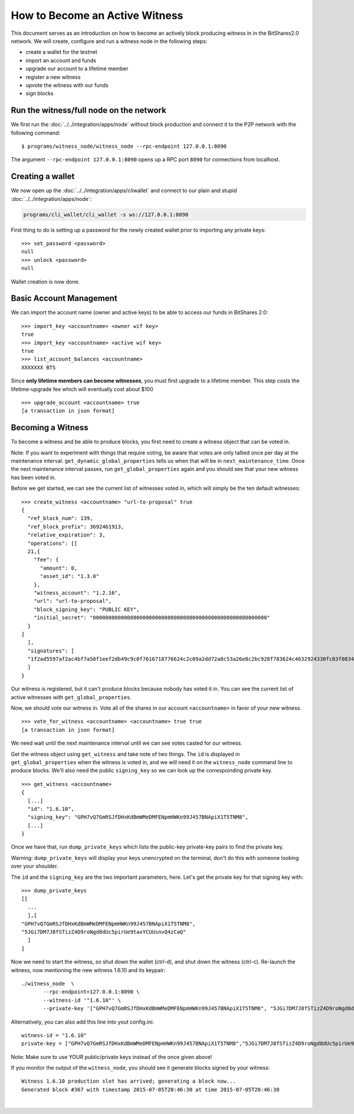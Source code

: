 

How to Become an Active Witness
-----------------------------------------

This document serves as an introduction on how to become an actively
block producing witness in in the BitShares2.0 network. We will create,
configure and run a witness node in the following steps:

-  create a wallet for the testnet
-  import an account and funds
-  upgrade our account to a lifetime member
-  register a new witness
-  upvote the witness with our funds
-  sign blocks



Run the witness/full node on the network
^^^^^^^^^^^^^^^^^^^^^^^^^^^^^^^^^^^^

We first run the :doc:`../../integration/apps/node` without block production and
connect it to the P2P network with the following command:

::

    $ programs/witness_node/witness_node --rpc-endpoint 127.0.0.1:8090

The argument ``--rpc-endpoint 127.0.0.1:8090`` opens up a RPC port ``8090`` for
connections from localhost.

Creating a wallet
^^^^^^^^^^^^^^^^^^^^^^^^

We now open up the :doc:`../../integration/apps/cliwallet` and connect to our
plain and stupid :doc:`../../integration/apps/node`:

.. code-block:: sh

    programs/cli_wallet/cli_wallet -s ws://127.0.0.1:8090

First thing to do is setting up a password for the newly created wallet
prior to importing any private keys:

::

    >>> set_password <password>
    null
    >>> unlock <password>
    null

Wallet creation is now done.

Basic Account Management
^^^^^^^^^^^^^^^^^^^^^^^^

We can import the account name (owner and active keys) to be able to access our
funds in BitShares 2.0:

::

    >>> import_key <accountname> <owner wif key>
    true
    >>> import_key <accountname> <active wif key>
    true
    >>> list_account_balances <accountname>
    XXXXXXX BTS

Since **only lifetime members can become witnesses**, you must first upgrade to
a lifetime member. This step costs the lifetime-upgrade fee which will
eventually cost about $100

::

    >>> upgrade_account <accountname> true
    [a transaction in json format]

Becoming a Witness
^^^^^^^^^^^^^^^^^^^^^^^^

To become a witness and be able to produce blocks, you first need to
create a witness object that can be voted in.

Note: If you want to experiment with things that require voting, be
aware that votes are only tallied once per day at the maintenance
interval. ``get_dynamic_global_properties`` tells us when that will be
in ``next_maintenance_time``. Once the next maintenance interval passes,
run ``get_global_properties`` again and you should see that your new
witness has been voted in.

Before we get started, we can see the current list of witnesses voted
in, which will simply be the ten default witnesses:

::

    >>> create_witness <accountname> "url-to-proposal" true
    {
      "ref_block_num": 139,
      "ref_block_prefix": 3692461913,
      "relative_expiration": 3,
      "operations": [[
      21,{
        "fee": {
          "amount": 0,
          "asset_id": "1.3.0"
        },
        "witness_account": "1.2.16",
        "url": "url-to-proposal",
        "block_signing_key": "PUBLIC KEY",
        "initial_secret": "00000000000000000000000000000000000000000000000000000000"
      }
    ]
      ],
      "signatures": [
      "1f2ad5597af2ac4bf7a50f1eef2db49c9c0f7616718776624c2c09a2dd72a0c53a26e8c2bc928f783624c4632924330fc03f08345c8f40b9790efa2e4157184a37"
      ]
    }

Our witness is registered, but it can't produce blocks because nobody
has voted it in. You can see the current list of active witnesses with
``get_global_properties``.

Now, we should vote our witness in. Vote all of the shares in our account
``<accountname>`` in favor of your new witness.

::

    >>> vote_for_witness <accountname> <accountname> true true
    [a transaction in json format]

We need wait until the next maintenance interval until we can see votes casted
for our witness.

Get the witness object using ``get_witness`` and take note of two
things. The ``id`` is displayed in ``get_global_properties`` when the
witness is voted in, and we will need it on the ``witness_node`` command
line to produce blocks. We'll also need the public ``signing_key`` so we
can look up the correspoinding private key.

::

    >>> get_witness <accountname>
    {
      [...]
      "id": "1.6.10",
      "signing_key": "GPH7vQ7GmRSJfDHxKdBmWMeDMFENpmHWKn99J457BNApiX1T5TNM8",
      [...]
    }

Once we have that, run ``dump_private_keys`` which lists the public-key
private-key pairs to find the private key.

Warning: ``dump_private_keys`` will display your keys unencrypted on the
terminal, don't do this with someone looking over your shoulder.

The ``id`` and the ``signing_key`` are the two important parameters,
here. Let's get the private key for that signing key with:

::

    >>> dump_private_keys
    [[
      ...
      ],[
    "GPH7vQ7GmRSJfDHxKdBmWMeDMFENpmHWKn99J457BNApiX1T5TNM8",
    "5JGi7DM7J8fSTizZ4D9roNgd8dUc5pirUe9taxYCUUsnvQ4zCaQ"
      ]
    ]

Now we need to start the witness, so shut down the wallet (ctrl-d), and
shut down the witness (ctrl-c). Re-launch the witness, now mentioning
the new witness 1.6.10 and its keypair:

::

    ./witness_node  \
           --rpc-endpoint=127.0.0.1:8090 \
           --witness-id '"1.6.10"' \
           --private-key '["GPH7vQ7GmRSJfDHxKdBmWMeDMFENpmHWKn99J457BNApiX1T5TNM8", "5JGi7DM7J8fSTizZ4D9roNgd8dUc5pirUe9taxYCUUsnvQ4zCaQ"]'

Alternatively, you can also add this line into yout config.ini:

::

    witness-id = "1.6.10"
    private-key = ["GPH7vQ7GmRSJfDHxKdBmWMeDMFENpmHWKn99J457BNApiX1T5TNM8","5JGi7DM7J8fSTizZ4D9roNgd8dUc5pirUe9taxYCUUsnvQ4zCaQ"]

Note: Make sure to use YOUR public/private keys instead of the once
given above!

If you monitor the output of the ``witness_node``, you should see it
generate blocks signed by your witness:

::

    Witness 1.6.10 production slot has arrived; generating a block now...
    Generated block #367 with timestamp 2015-07-05T20:46:30 at time 2015-07-05T20:46:30
		
|


